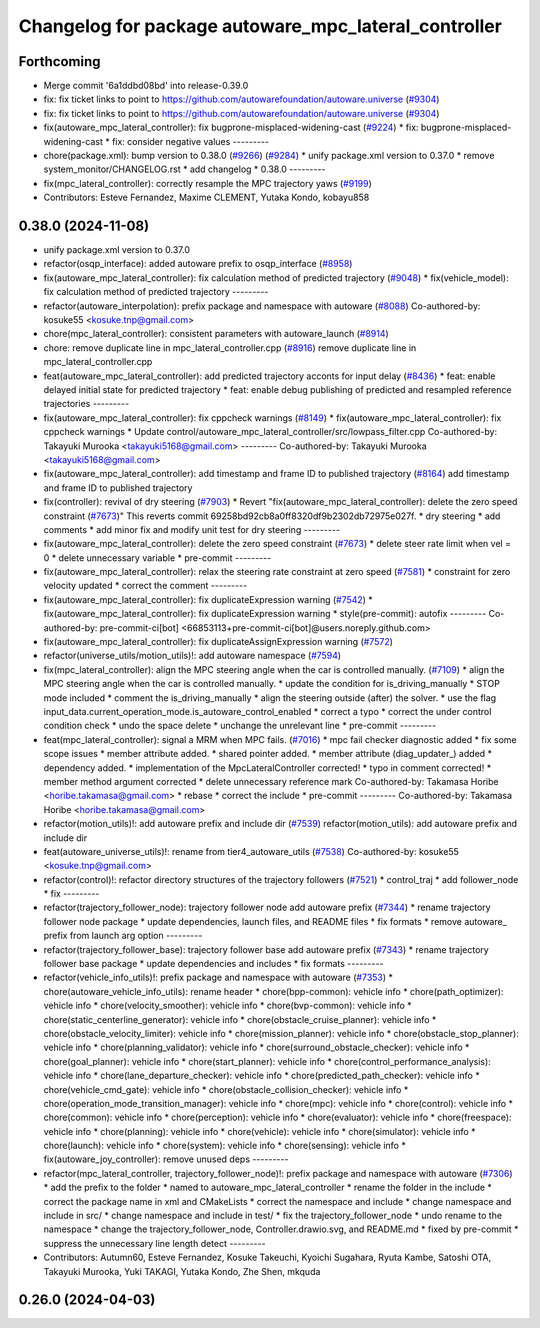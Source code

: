^^^^^^^^^^^^^^^^^^^^^^^^^^^^^^^^^^^^^^^^^^^^^^^^^^^^^
Changelog for package autoware_mpc_lateral_controller
^^^^^^^^^^^^^^^^^^^^^^^^^^^^^^^^^^^^^^^^^^^^^^^^^^^^^

Forthcoming
-----------
* Merge commit '6a1ddbd08bd' into release-0.39.0
* fix: fix ticket links to point to https://github.com/autowarefoundation/autoware.universe (`#9304 <https://github.com/youtalk/autoware.universe/issues/9304>`_)
* fix: fix ticket links to point to https://github.com/autowarefoundation/autoware.universe (`#9304 <https://github.com/youtalk/autoware.universe/issues/9304>`_)
* fix(autoware_mpc_lateral_controller): fix bugprone-misplaced-widening-cast (`#9224 <https://github.com/youtalk/autoware.universe/issues/9224>`_)
  * fix: bugprone-misplaced-widening-cast
  * fix: consider negative values
  ---------
* chore(package.xml): bump version to 0.38.0 (`#9266 <https://github.com/youtalk/autoware.universe/issues/9266>`_) (`#9284 <https://github.com/youtalk/autoware.universe/issues/9284>`_)
  * unify package.xml version to 0.37.0
  * remove system_monitor/CHANGELOG.rst
  * add changelog
  * 0.38.0
  ---------
* fix(mpc_lateral_controller): correctly resample the MPC trajectory yaws (`#9199 <https://github.com/youtalk/autoware.universe/issues/9199>`_)
* Contributors: Esteve Fernandez, Maxime CLEMENT, Yutaka Kondo, kobayu858

0.38.0 (2024-11-08)
-------------------
* unify package.xml version to 0.37.0
* refactor(osqp_interface): added autoware prefix to osqp_interface (`#8958 <https://github.com/autowarefoundation/autoware.universe/issues/8958>`_)
* fix(autoware_mpc_lateral_controller): fix calculation method of predicted trajectory (`#9048 <https://github.com/autowarefoundation/autoware.universe/issues/9048>`_)
  * fix(vehicle_model): fix calculation method of predicted trajectory
  ---------
* refactor(autoware_interpolation): prefix package and namespace with autoware (`#8088 <https://github.com/autowarefoundation/autoware.universe/issues/8088>`_)
  Co-authored-by: kosuke55 <kosuke.tnp@gmail.com>
* chore(mpc_lateral_controller): consistent parameters with autoware_launch (`#8914 <https://github.com/autowarefoundation/autoware.universe/issues/8914>`_)
* chore: remove duplicate line in mpc_lateral_controller.cpp (`#8916 <https://github.com/autowarefoundation/autoware.universe/issues/8916>`_)
  remove duplicate line in mpc_lateral_controller.cpp
* feat(autoware_mpc_lateral_controller): add predicted trajectory acconts for input delay (`#8436 <https://github.com/autowarefoundation/autoware.universe/issues/8436>`_)
  * feat: enable delayed initial state for predicted trajectory
  * feat: enable debug publishing of predicted and resampled reference trajectories
  ---------
* fix(autoware_mpc_lateral_controller): fix cppcheck warnings (`#8149 <https://github.com/autowarefoundation/autoware.universe/issues/8149>`_)
  * fix(autoware_mpc_lateral_controller): fix cppcheck warnings
  * Update control/autoware_mpc_lateral_controller/src/lowpass_filter.cpp
  Co-authored-by: Takayuki Murooka <takayuki5168@gmail.com>
  ---------
  Co-authored-by: Takayuki Murooka <takayuki5168@gmail.com>
* fix(autoware_mpc_lateral_controller): add timestamp and frame ID to published trajectory (`#8164 <https://github.com/autowarefoundation/autoware.universe/issues/8164>`_)
  add timestamp and frame ID to published trajectory
* fix(controller): revival of dry steering (`#7903 <https://github.com/autowarefoundation/autoware.universe/issues/7903>`_)
  * Revert "fix(autoware_mpc_lateral_controller): delete the zero speed constraint (`#7673 <https://github.com/autowarefoundation/autoware.universe/issues/7673>`_)"
  This reverts commit 69258bd92cb8a0ff8320df9b2302db72975e027f.
  * dry steering
  * add comments
  * add minor fix and modify unit test for dry steering
  ---------
* fix(autoware_mpc_lateral_controller): delete the zero speed constraint (`#7673 <https://github.com/autowarefoundation/autoware.universe/issues/7673>`_)
  * delete steer rate limit when vel = 0
  * delete unnecessary variable
  * pre-commit
  ---------
* fix(autoware_mpc_lateral_controller): relax the steering rate constraint at zero speed (`#7581 <https://github.com/autowarefoundation/autoware.universe/issues/7581>`_)
  * constraint for zero velocity updated
  * correct the comment
  ---------
* fix(autoware_mpc_lateral_controller): fix duplicateExpression warning (`#7542 <https://github.com/autowarefoundation/autoware.universe/issues/7542>`_)
  * fix(autoware_mpc_lateral_controller): fix duplicateExpression warning
  * style(pre-commit): autofix
  ---------
  Co-authored-by: pre-commit-ci[bot] <66853113+pre-commit-ci[bot]@users.noreply.github.com>
* fix(autoware_mpc_lateral_controller): fix duplicateAssignExpression warning (`#7572 <https://github.com/autowarefoundation/autoware.universe/issues/7572>`_)
* refactor(universe_utils/motion_utils)!: add autoware namespace (`#7594 <https://github.com/autowarefoundation/autoware.universe/issues/7594>`_)
* fix(mpc_lateral_controller): align the MPC steering angle when the car is controlled manually. (`#7109 <https://github.com/autowarefoundation/autoware.universe/issues/7109>`_)
  * align the MPC steering angle when the car is controlled manually.
  * update the condition for is_driving_manually
  * STOP mode included
  * comment the is_driving_manually
  * align the steering outside (after) the solver.
  * use the flag input_data.current_operation_mode.is_autoware_control_enabled
  * correct a typo
  * correct the under control condition check
  * undo the space delete
  * unchange the unrelevant line
  * pre-commit
  ---------
* feat(mpc_lateral_controller): signal a MRM when MPC fails. (`#7016 <https://github.com/autowarefoundation/autoware.universe/issues/7016>`_)
  * mpc fail checker diagnostic added
  * fix some scope issues
  * member attribute added.
  * shared pointer added.
  * member attribute (diag_updater\_) added
  * dependency added.
  * implementation of the MpcLateralController corrected!
  * typo in comment corrected!
  * member method argument corrected
  * delete unnecessary reference mark
  Co-authored-by: Takamasa Horibe <horibe.takamasa@gmail.com>
  * rebase
  * correct the include
  * pre-commit
  ---------
  Co-authored-by: Takamasa Horibe <horibe.takamasa@gmail.com>
* refactor(motion_utils)!: add autoware prefix and include dir (`#7539 <https://github.com/autowarefoundation/autoware.universe/issues/7539>`_)
  refactor(motion_utils): add autoware prefix and include dir
* feat(autoware_universe_utils)!: rename from tier4_autoware_utils (`#7538 <https://github.com/autowarefoundation/autoware.universe/issues/7538>`_)
  Co-authored-by: kosuke55 <kosuke.tnp@gmail.com>
* refactor(control)!: refactor directory structures of the trajectory followers (`#7521 <https://github.com/autowarefoundation/autoware.universe/issues/7521>`_)
  * control_traj
  * add follower_node
  * fix
  ---------
* refactor(trajectory_follower_node): trajectory follower node add autoware prefix (`#7344 <https://github.com/autowarefoundation/autoware.universe/issues/7344>`_)
  * rename trajectory follower node package
  * update dependencies, launch files, and README files
  * fix formats
  * remove autoware\_ prefix from launch arg option
  ---------
* refactor(trajectory_follower_base): trajectory follower base add autoware prefix (`#7343 <https://github.com/autowarefoundation/autoware.universe/issues/7343>`_)
  * rename trajectory follower base package
  * update dependencies and includes
  * fix formats
  ---------
* refactor(vehicle_info_utils)!: prefix package and namespace with autoware (`#7353 <https://github.com/autowarefoundation/autoware.universe/issues/7353>`_)
  * chore(autoware_vehicle_info_utils): rename header
  * chore(bpp-common): vehicle info
  * chore(path_optimizer): vehicle info
  * chore(velocity_smoother): vehicle info
  * chore(bvp-common): vehicle info
  * chore(static_centerline_generator): vehicle info
  * chore(obstacle_cruise_planner): vehicle info
  * chore(obstacle_velocity_limiter): vehicle info
  * chore(mission_planner): vehicle info
  * chore(obstacle_stop_planner): vehicle info
  * chore(planning_validator): vehicle info
  * chore(surround_obstacle_checker): vehicle info
  * chore(goal_planner): vehicle info
  * chore(start_planner): vehicle info
  * chore(control_performance_analysis): vehicle info
  * chore(lane_departure_checker): vehicle info
  * chore(predicted_path_checker): vehicle info
  * chore(vehicle_cmd_gate): vehicle info
  * chore(obstacle_collision_checker): vehicle info
  * chore(operation_mode_transition_manager): vehicle info
  * chore(mpc): vehicle info
  * chore(control): vehicle info
  * chore(common): vehicle info
  * chore(perception): vehicle info
  * chore(evaluator): vehicle info
  * chore(freespace): vehicle info
  * chore(planning): vehicle info
  * chore(vehicle): vehicle info
  * chore(simulator): vehicle info
  * chore(launch): vehicle info
  * chore(system): vehicle info
  * chore(sensing): vehicle info
  * fix(autoware_joy_controller): remove unused deps
  ---------
* refactor(mpc_lateral_controller, trajectory_follower_node)!: prefix package and namespace with autoware (`#7306 <https://github.com/autowarefoundation/autoware.universe/issues/7306>`_)
  * add the prefix to the folder
  * named to autoware_mpc_lateral_controller
  * rename the folder in the include
  * correct the package name in xml and CMakeLists
  * correct the namespace and include
  * change namespace and include in src/
  * change namespace and include in test/
  * fix the trajectory_follower_node
  * undo rename to the namespace
  * change the trajectory_follower_node, Controller.drawio.svg, and README.md
  * fixed by pre-commit
  * suppress the unnecessary line length detect
  ---------
* Contributors: Autumn60, Esteve Fernandez, Kosuke Takeuchi, Kyoichi Sugahara, Ryuta Kambe, Satoshi OTA, Takayuki Murooka, Yuki TAKAGI, Yutaka Kondo, Zhe Shen, mkquda

0.26.0 (2024-04-03)
-------------------
